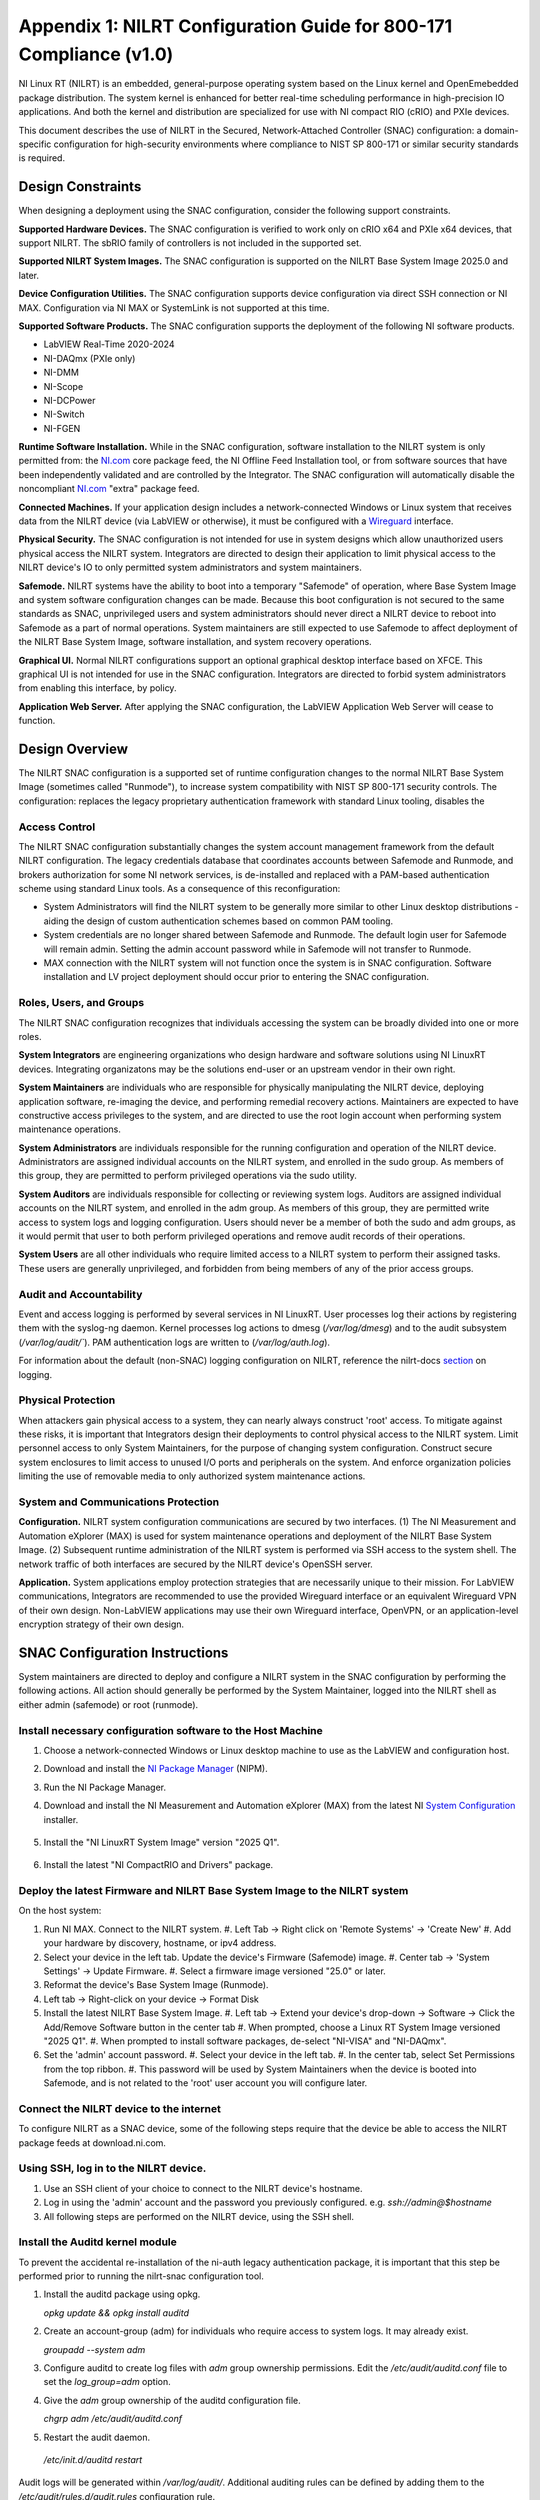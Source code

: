 
.. _appendix-1--nilrt-configuration-guide-for-800-171-compliance--v1-0-:

===================================================================
Appendix 1: NILRT Configuration Guide for 800-171 Compliance (v1.0)
===================================================================

NI Linux RT (NILRT) is an embedded, general-purpose operating system
based on the Linux kernel and OpenEmebedded package distribution. The
system kernel is enhanced for better real-time scheduling performance in
high-precision IO applications. And both the kernel and distribution are
specialized for use with NI compact RIO (cRIO) and PXIe devices.

This document describes the use of NILRT in the Secured,
Network-Attached Controller (SNAC) configuration: a domain-specific
configuration for high-security environments where compliance to NIST SP
800-171 or similar security standards is required.


.. _design-constraints:

------------------
Design Constraints
------------------

When designing a deployment using the SNAC configuration, consider the
following support constraints.

**Supported Hardware Devices.** The SNAC configuration is verified to
work only on cRIO x64 and PXIe x64 devices, that support NILRT. The
sbRIO family of controllers is not included in the supported set.

**Supported NILRT System Images.** The SNAC configuration is supported
on the NILRT Base System Image 2025.0 and later.

**Device Configuration Utilities.** The SNAC configuration supports
device configuration via direct SSH connection or NI MAX. Configuration
via NI MAX or SystemLink is not supported at this time.

**Supported Software Products.** The SNAC configuration supports the
deployment of the following NI software products.

-  LabVIEW Real-Time 2020-2024
-  NI-DAQmx (PXIe only)
-  NI-DMM
-  NI-Scope
-  NI-DCPower
-  NI-Switch
-  NI-FGEN

**Runtime Software Installation.** While in the SNAC configuration,
software installation to the NILRT system is only permitted from:
the `NI.com <http://ni.com/>`__ core package feed, the NI Offline Feed
Installation tool, or from software sources that have been independently
validated and are controlled by the Integrator. The SNAC configuration
will automatically disable the
noncompliant `NI.com <http://ni.com/>`__ "extra" package feed.

**Connected Machines.** If your application design includes a
network-connected Windows or Linux system that receives data from the
NILRT device (via LabVIEW or otherwise), it must be configured with
a `Wireguard <https://www.wireguard.com/>`__ interface.

**Physical Security.** The SNAC configuration is not intended for use in
system designs which allow unauthorized users physical access the NILRT
system. Integrators are directed to design their application to limit
physical access to the NILRT device's IO to only permitted system
administrators and system maintainers.

**Safemode.** NILRT systems have the ability to boot into a temporary
"Safemode" of operation, where Base System Image and system software
configuration changes can be made. Because this boot configuration is
not secured to the same standards as SNAC, unprivileged users and system
administrators should never direct a NILRT device to reboot into
Safemode as a part of normal operations. System maintainers are still
expected to use Safemode to affect deployment of the NILRT Base System
Image, software installation, and system recovery operations.

**Graphical UI.** Normal NILRT configurations support an optional
graphical desktop interface based on XFCE. This graphical UI is not
intended for use in the SNAC configuration. Integrators are directed to
forbid system administrators from enabling this interface, by policy.

**Application Web Server.** After applying the SNAC configuration, the
LabVIEW Application Web Server will cease to function.


.. _design-overview:

---------------
Design Overview
---------------

The NILRT SNAC configuration is a supported set of runtime configuration
changes to the normal NILRT Base System Image (sometimes called
"Runmode"), to increase system compatibility with NIST SP 800-171
security controls. The configuration: replaces the legacy proprietary
authentication framework with standard Linux tooling, disables the

.. _access-control:

~~~~~~~~~~~~~~
Access Control
~~~~~~~~~~~~~~

The NILRT SNAC configuration substantially changes the system account
management framework from the default NILRT configuration. The legacy
credentials database that coordinates accounts between Safemode and
Runmode, and brokers authorization for some NI network services, is
de-installed and replaced with a PAM-based authentication scheme using
standard Linux tools. As a consequence of this reconfiguration:

-  System Administrators will find the NILRT system to be generally more
   similar to other Linux desktop distributions - aiding the design of
   custom authentication schemes based on common PAM tooling.

-  System credentials are no longer shared between Safemode and Runmode.
   The default login user for Safemode will remain admin. Setting
   the admin account password while in Safemode will not transfer to
   Runmode.

-  MAX connection with the NILRT system will not function once the
   system is in SNAC configuration. Software installation and LV project
   deployment should occur prior to entering the SNAC configuration.


.. _roles--users--and-groups:

~~~~~~~~~~~~~~~~~~~~~~~~
Roles, Users, and Groups
~~~~~~~~~~~~~~~~~~~~~~~~

The NILRT SNAC configuration recognizes that individuals accessing the
system can be broadly divided into one or more roles.

**System Integrators** are engineering organizations who design hardware
and software solutions using NI LinuxRT devices. Integrating
organizatons may be the solutions end-user or an upstream vendor in
their own right.

**System Maintainers** are individuals who are responsible for
physically manipulating the NILRT device, deploying application
software, re-imaging the device, and performing remedial recovery
actions. Maintainers are expected to have constructive access privileges
to the system, and are directed to use the root login account when
performing system maintenance operations.

**System Administrators** are individuals responsible for the running
configuration and operation of the NILRT device. Administrators are
assigned individual accounts on the NILRT system, and enrolled in
the sudo group. As members of this group, they are permitted to perform
privileged operations via the sudo utility.

**System Auditors** are individuals responsible for collecting or
reviewing system logs. Auditors are assigned individual accounts on the
NILRT system, and enrolled in the adm group. As members of this group,
they are permitted write access to system logs and logging
configuration. Users should never be a member of both
the sudo and adm groups, as it would permit that user to both perform
privileged operations and remove audit records of their operations.

**System Users** are all other individuals who require limited access to
a NILRT system to perform their assigned tasks. These users are
generally unprivileged, and forbidden from being members of any of the
prior access groups.

.. _audit-and-accountability:

~~~~~~~~~~~~~~~~~~~~~~~~
Audit and Accountability
~~~~~~~~~~~~~~~~~~~~~~~~

Event and access logging is performed by several services in NI LinuxRT.
User processes log their actions by registering them with
the syslog-ng daemon. Kernel processes log actions
to dmesg (`/var/log/dmesg`) and to the audit subsystem (`/var/log/audit/``).
PAM authentication logs are written to (`/var/log/auth.log`).

For information about the default (non-SNAC) logging configuration on
NILRT, reference the
nilrt-docs `section <https://nilrt-docs.ni.com/troubleshooting/logs.html>`__ on
logging.

.. _physical-protection:

~~~~~~~~~~~~~~~~~~~
Physical Protection
~~~~~~~~~~~~~~~~~~~

When attackers gain physical access to a system, they can nearly always
construct 'root' access. To mitigate against these risks, it is
important that Integrators design their deployments to control physical
access to the NILRT system. Limit personnel access to only System
Maintainers, for the purpose of changing system configuration. Construct
secure system enclosures to limit access to unused I/O ports and
peripherals on the system. And enforce organization policies limiting
the use of removable media to only authorized system maintenance
actions.

.. _system-and-communications-protection:

~~~~~~~~~~~~~~~~~~~~~~~~~~~~~~~~~~~~
System and Communications Protection
~~~~~~~~~~~~~~~~~~~~~~~~~~~~~~~~~~~~

**Configuration.** NILRT system configuration communications are secured
by two interfaces. (1) The NI Measurement and Automation eXplorer (MAX)
is used for system maintenance operations and deployment of the NILRT
Base System Image. (2) Subsequent runtime administration of the NILRT
system is performed via SSH access to the system shell. The network
traffic of both interfaces are secured by the NILRT device's OpenSSH
server.

**Application.** System applications employ protection strategies that
are necessarily unique to their mission. For LabVIEW communications,
Integrators are recommended to use the provided Wireguard interface or
an equivalent Wireguard VPN of their own design. Non-LabVIEW
applications may use their own Wireguard interface, OpenVPN, or an
application-level encryption strategy of their own design.


.. _snac-configuration-instructions:

-------------------------------
SNAC Configuration Instructions
-------------------------------

System maintainers are directed to deploy and configure a NILRT system
in the SNAC configuration by performing the following actions. All
action should generally be performed by the System Maintainer, logged
into the NILRT shell as either admin (safemode) or root (runmode).


.. _install-necessary-configuration-software-to-the-host-machine:

~~~~~~~~~~~~~~~~~~~~~~~~~~~~~~~~~~~~~~~~~~~~~~~~~~~~~~~~~~~~
Install necessary configuration software to the Host Machine
~~~~~~~~~~~~~~~~~~~~~~~~~~~~~~~~~~~~~~~~~~~~~~~~~~~~~~~~~~~~

#. Choose a network-connected Windows or Linux desktop machine to use as
   the LabVIEW and configuration host.
#. Download and install the `NI Package
   Manager <https://www.ni.com/en/support/downloads/software-products/download.package-manager.html#322516>`__ (NIPM).
#. Run the NI Package Manager.
#. Download and install the NI Measurement and Automation eXplorer (MAX) from the latest NI `System Configuration <https://www.ni.com/en/support/downloads/drivers/download.system-configuration.html#544215>`__ installer.

   .. figure:: media/image6.png
      :alt: A screenshot of a computer Description automatically generated
      :width: 3.5in
      :height: 1.57in

#. Install the "NI LinuxRT System Image" version "2025 Q1".

   .. figure:: media/image7.png
      :alt: A screenshot of a computer Description automatically generated
      :width: 3.5in
      :height: 1.57in

#. Install the latest "NI CompactRIO and Drivers" package.

   .. figure:: media/image8.png
      :alt: A screenshot of a computer Description automatically generated
      :width: 3.5in
      :height: 1.57in


.. _deploy-the-latest-firmware-and-nilrt-base-system-image-to-the-nilrt-system:

~~~~~~~~~~~~~~~~~~~~~~~~~~~~~~~~~~~~~~~~~~~~~~~~~~~~~~~~~~~~~~~~~~~~~~~~~~
Deploy the latest Firmware and NILRT Base System Image to the NILRT system
~~~~~~~~~~~~~~~~~~~~~~~~~~~~~~~~~~~~~~~~~~~~~~~~~~~~~~~~~~~~~~~~~~~~~~~~~~

On the host system:

#.  Run NI MAX. Connect to the NILRT system.
    #. Left Tab -> Right click on 'Remote Systems' -> 'Create New'
    #. Add your hardware by discovery, hostname, or ipv4 address.
#.  Select your device in the left tab. Update the device's Firmware (Safemode) image.
    #. Center tab -> 'System Settings' -> Update Firmware.
    #. Select a firmware image versioned "25.0" or later.
#.  Reformat the device's Base System Image (Runmode).
#.  Left tab -> Right-click on your device -> Format Disk
#.  Install the latest NILRT Base System Image. 
    #. Left tab -> Extend your device's drop-down -> Software -> Click the Add/Remove Software button in the center tab
    #. When prompted, choose a Linux RT System Image versioned "2025 Q1".
    #. When prompted to install software packages, de-select "NI-VISA" and "NI-DAQmx".
#.  Set the 'admin' account password.
    #. Select your device in the left tab.
    #. In the center tab, select Set Permissions from the top ribbon.
    #. This password will be used by System Maintainers when the device is booted into Safemode, and is not related to the 'root' user account you will configure later.

.. _connect-the-nilrt-device-to-the-internet:

~~~~~~~~~~~~~~~~~~~~~~~~~~~~~~~~~~~~~~~~
Connect the NILRT device to the internet
~~~~~~~~~~~~~~~~~~~~~~~~~~~~~~~~~~~~~~~~

To configure NILRT as a SNAC device, some of the following steps require
that the device be able to access the NILRT package feeds
at download.ni.com.


.. _using-ssh--log-in-to-the-nilrt-device-:

~~~~~~~~~~~~~~~~~~~~~~~~~~~~~~~~~~~~~~
Using SSH, log in to the NILRT device.
~~~~~~~~~~~~~~~~~~~~~~~~~~~~~~~~~~~~~~

#. Use an SSH client of your choice to connect to the NILRT device's hostname.
#. Log in using the 'admin' account and the password you previously configured. e.g. `ssh://admin@$hostname`
#. All following steps are performed on the NILRT device, using the SSH shell.


.. _install-the-auditd-kernel-module:

~~~~~~~~~~~~~~~~~~~~~~~~~~~~~~~~
Install the Auditd kernel module
~~~~~~~~~~~~~~~~~~~~~~~~~~~~~~~~

To prevent the accidental re-installation of the ni-auth legacy
authentication package, it is important that this step be performed
prior to running the nilrt-snac configuration tool.

#.  Install the auditd package using opkg.

    `opkg update && opkg install auditd`

#.  Create an account-group (adm) for individuals who require access to system logs. It may
    already exist.

    `groupadd --system adm`

#.  Configure auditd to create log files with `adm` group ownership permissions. Edit the
    `/etc/audit/auditd.conf` file to set the `log_group=adm` option.

#.  Give the `adm` group ownership of the auditd configuration file.

    `chgrp adm /etc/audit/auditd.conf`

#.  Restart the audit daemon.

   `/etc/init.d/auditd restart`

Audit logs will be generated within `/var/log/audit/`. Additional auditing
rules can be defined by adding them to
the `/etc/audit/rules.d/audit.rules` configuration rule.

Add System Auditors to the `adm` group by modifying their user account's
additional groups.

`usermod -a -G adm $user`


.. _install-system-software-and-deploy-application:

~~~~~~~~~~~~~~~~~~~~~~~~~~~~~~~~~~~~~~~~~~~~~~
Install System Software and Deploy Application
~~~~~~~~~~~~~~~~~~~~~~~~~~~~~~~~~~~~~~~~~~~~~~

After running the NILRT-SNAC Configuration Tool in the next step, MAX
communication to the device will not be possible. This is your last
opportunity to connect to the system in MAX and install software from
the package feeds or deploy your application. Later configuration is
still possible via direct SSH access to the NILRT shell.


.. _configure-system-logging:

~~~~~~~~~~~~~~~~~~~~~~~~
Configure System Logging
~~~~~~~~~~~~~~~~~~~~~~~~

#.  Install syslog-ng, if it is not already.

    `opkg install syslog-ng`

#.  Enable persistent log storage.

    `nirtcfg --set section=SystemSettings,token=PersistentLogs.enabled,value="True"`

#.  Restart syslog-ng.

    `/etc/init.d/syslog restart`

The default system logging configuration can be extended to meet mission
requirements by appending configurations to
the `/etc/syslog-ng/syslog-ng.conf` file.

Logs are stored to `/var/log` by default.

Note that storing logs persistently may fill up the NILRT system's disk
space, potentially halting other system operations. Integrators are
directed to periodically retrieve NILRT system logs, store them on
another system, and then clean the logs on the NILRT system.

The additional hardware interrupts generated by storing system logs can
have a measurable impact on a system's real-time performance
characteristics - particularly on cRIO systems. If your application has
impressive real-time performance requirements, consider configuring
syslog-ng to emit logs over the network.


.. _configure-remote-logging:

~~~~~~~~~~~~~~~~~~~~~~~~
Configure Remote Logging
~~~~~~~~~~~~~~~~~~~~~~~~

1.  On the remote server, configure the `/etc/syslog-ng/syslog-ng.conf` file. For example, the configuration file may look like this:

    .. code-block:: linuxconfig

        @version: 4.2
        @include "scl.conf"

        ########################
        # Sources
        ########################
        source s_net { tcp(ip(0.0.0.0) port(514)); udp(); };

        ########################
        # Destinations
        ########################
        # First some standard logfile
        #
        destination d_syslog { file("/var/log/remotelogs/syslog"); };

        ########################
        # Log paths
        ########################
        # All messages send to a remote site
        #
        log { source(s_net); destination(d_syslog); };

    Where any IP address is able to send logs to the remote server, and the logs will be stored in the `/var/log/remotelogs/syslog` file.

#.  On the target, configure the `/etc/syslog-ng/syslog-ng.conf` file.  For example, the configuration file may look like this: 

    .. code-block:: linuxconfig

        @version: 4.6

        source s_local {
            system();
            internal();
        };

        destination d_remote {
            syslog("<Remote IP Address>" transport("tcp") port(514));
        };

        log {
            source(s_local);
            destination(d_remote);
        };

    Where the remote server's IP address is set as the destination for the target's system logs.

#.  Restart syslog-ng on both the target and remote server.

    `/etc/init.d/syslog restart`

    For more information on configuring syslog-ng, refer to the `Syslog-ng Github <https://github.com/syslog-ng/syslog-ng>`_.


.. _run-the-nilrt-snac-configuration-tool:

~~~~~~~~~~~~~~~~~~~~~~~~~~~~~~~~~~~~~
Run the nilrt-snac configuration tool
~~~~~~~~~~~~~~~~~~~~~~~~~~~~~~~~~~~~~

#.  Install the configuration tool using opkg.

    `opkg install nilrt-snac`

#.  Run the nilrt-snac tool.

    `nilrt-snac configure`

#.  Reboot the system. Note that after rebooting the system, serial
    console will be disabled. SSH is the preferred mechanism to continue
    administrating the system.

    `reboot`

#.  Login as 'root' with no password. 'root' is the new super-user
    account that replaces'admin'.

#.  Change the root account password.

    `passwd root`


.. _configure-privileged-operations-via-sudo:

~~~~~~~~~~~~~~~~~~~~~~~~~~~~~~~~~~~~~~~~
Configure Privileged Operations via Sudo
~~~~~~~~~~~~~~~~~~~~~~~~~~~~~~~~~~~~~~~~

The NILRT Base System Image includes the sudo utility: a service to
temporarily escalate user privileges. In the SNAC configuration, system
administrators should be given unprivileged user accounts and the
ability to execute privileged functions using sudo.

Add system administrators' user account is added to the group with
the usermod command.

`usermod -a -G sudo $user`

By default, a log of all sudo commands will be written
to `/var/log/auth.log`.
